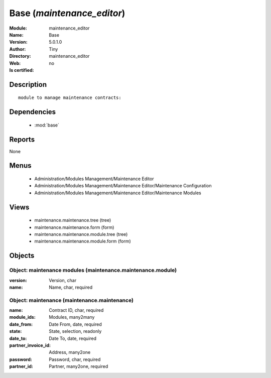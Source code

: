 
.. module:: maintenance_editor
    :synopsis: Base 
    :noindex:
.. 

.. raw:: html

    <link rel="stylesheet" href="../_static/hide_objects_in_sidebar.css" type="text/css" />

    <style>
      div.body p#module-maintenance_editor {
        display: none;
      }
    </style>

Base (*maintenance_editor*)
===========================
:Module: maintenance_editor
:Name: Base
:Version: 5.0.1.0
:Author: Tiny
:Directory: maintenance_editor
:Web: 
:Is certified: no

Description
-----------

::

  module to manage maintenance contracts:

Dependencies
------------

 * :mod:`base`

Reports
-------

None


Menus
-------

 * Administration/Modules Management/Maintenance Editor
 * Administration/Modules Management/Maintenance Editor/Maintenance Configuration
 * Administration/Modules Management/Maintenance Editor/Maintenance Modules

Views
-----

 * maintenance.maintenance.tree (tree)
 * maintenance.maintenance.form (form)
 * maintenance.maintenance.module.tree (tree)
 * maintenance.maintenance.module.form (form)


Objects
-------

Object: maintenance modules (maintenance.maintenance.module)
############################################################



:version: Version, char





:name: Name, char, required




Object: maintenance (maintenance.maintenance)
#############################################



:name: Contract ID, char, required





:module_ids: Modules, many2many





:date_from: Date From, date, required





:state: State, selection, readonly





:date_to: Date To, date, required





:partner_invoice_id: Address, many2one





:password: Password, char, required





:partner_id: Partner, many2one, required


